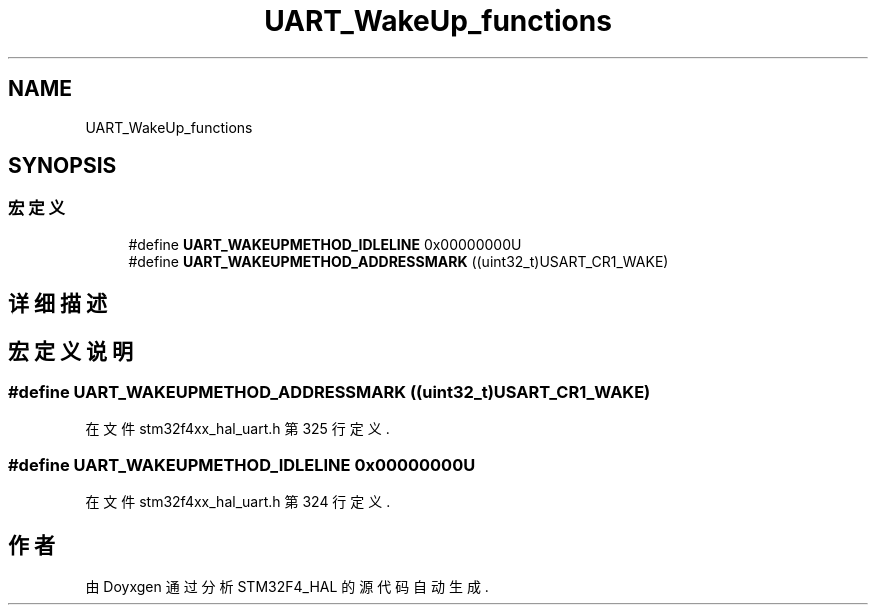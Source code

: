 .TH "UART_WakeUp_functions" 3 "2020年 八月 7日 星期五" "Version 1.24.0" "STM32F4_HAL" \" -*- nroff -*-
.ad l
.nh
.SH NAME
UART_WakeUp_functions
.SH SYNOPSIS
.br
.PP
.SS "宏定义"

.in +1c
.ti -1c
.RI "#define \fBUART_WAKEUPMETHOD_IDLELINE\fP   0x00000000U"
.br
.ti -1c
.RI "#define \fBUART_WAKEUPMETHOD_ADDRESSMARK\fP   ((uint32_t)USART_CR1_WAKE)"
.br
.in -1c
.SH "详细描述"
.PP 

.SH "宏定义说明"
.PP 
.SS "#define UART_WAKEUPMETHOD_ADDRESSMARK   ((uint32_t)USART_CR1_WAKE)"

.PP
在文件 stm32f4xx_hal_uart\&.h 第 325 行定义\&.
.SS "#define UART_WAKEUPMETHOD_IDLELINE   0x00000000U"

.PP
在文件 stm32f4xx_hal_uart\&.h 第 324 行定义\&.
.SH "作者"
.PP 
由 Doyxgen 通过分析 STM32F4_HAL 的 源代码自动生成\&.
